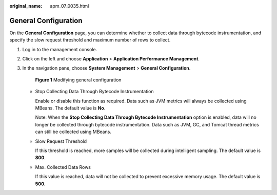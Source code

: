 :original_name: apm_07_0035.html

.. _apm_07_0035:

General Configuration
=====================

On the **General Configuration** page, you can determine whether to collect data through bytecode instrumentation, and specify the slow request threshold and maximum number of rows to collect.

#. Log in to the management console.

#. Click |image1| on the left and choose **Application** > **Application Performance Management**.

#. In the navigation pane, choose **System Management** > **General Configuration**.


   .. figure:: /_static/images/en-us_image_0000001628908238.png
      :alt: **Figure 1** Modifying general configuration

      **Figure 1** Modifying general configuration

   -  Stop Collecting Data Through Bytecode Instrumentation

      Enable or disable this function as required. Data such as JVM metrics will always be collected using MBeans. The default value is **No**.

      Note: When the **Stop Collecting Data Through Bytecode Instrumentation** option is enabled, data will no longer be collected through bytecode instrumentation. Data such as JVM, GC, and Tomcat thread metrics can still be collected using MBeans.

   -  Slow Request Threshold

      If this threshold is reached, more samples will be collected during intelligent sampling. The default value is **800**.

   -  Max. Collected Data Rows

      If this value is reached, data will not be collected to prevent excessive memory usage. The default value is **500**.

.. |image1| image:: /_static/images/en-us_image_0000001542557752.png
